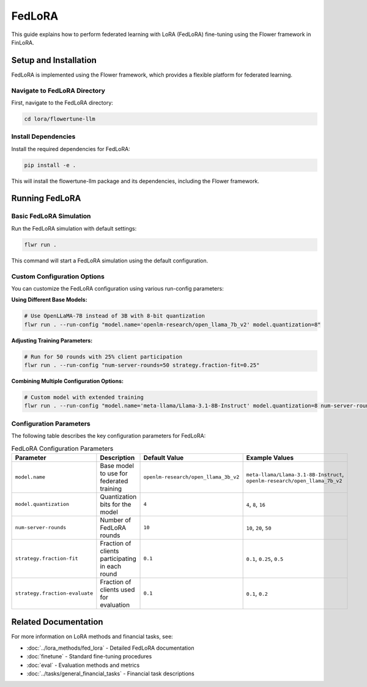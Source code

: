 FedLoRA
=======

This guide explains how to perform federated learning with LoRA (FedLoRA) fine-tuning using the Flower framework in FinLoRA.

Setup and Installation
----------------------

FedLoRA is implemented using the Flower framework, which provides a flexible platform for federated learning.

Navigate to FedLoRA Directory
^^^^^^^^^^^^^^^^^^^^^^^^^^^^^

First, navigate to the FedLoRA directory:

.. code-block:: bash

   cd lora/flowertune-llm

Install Dependencies
^^^^^^^^^^^^^^^^^^^^

Install the required dependencies for FedLoRA:

.. code-block:: bash

   pip install -e .

This will install the flowertune-llm package and its dependencies, including the Flower framework.

Running FedLoRA
----------------

Basic FedLoRA Simulation
^^^^^^^^^^^^^^^^^^^^^^^^

Run the FedLoRA simulation with default settings:

.. code-block:: bash

   flwr run .

This command will start a FedLoRA simulation using the default configuration.

Custom Configuration Options
^^^^^^^^^^^^^^^^^^^^^^^^^^^^

You can customize the FedLoRA configuration using various run-config parameters:

**Using Different Base Models:**

.. code-block:: bash

   # Use OpenLLaMA-7B instead of 3B with 8-bit quantization
   flwr run . --run-config "model.name='openlm-research/open_llama_7b_v2' model.quantization=8"

**Adjusting Training Parameters:**

.. code-block:: bash

   # Run for 50 rounds with 25% client participation
   flwr run . --run-config "num-server-rounds=50 strategy.fraction-fit=0.25"

**Combining Multiple Configuration Options:**

.. code-block:: bash

   # Custom model with extended training
   flwr run . --run-config "model.name='meta-llama/Llama-3.1-8B-Instruct' model.quantization=8 num-server-rounds=30 strategy.fraction-fit=0.3"

Configuration Parameters
^^^^^^^^^^^^^^^^^^^^^^^^

The following table describes the key configuration parameters for FedLoRA:

.. list-table:: FedLoRA Configuration Parameters
   :widths: auto
   :header-rows: 1

   * - Parameter
     - Description
     - Default Value
     - Example Values
   * - ``model.name``
     - Base model to use for federated training
     - ``openlm-research/open_llama_3b_v2``
     - ``meta-llama/Llama-3.1-8B-Instruct``, ``openlm-research/open_llama_7b_v2``
   * - ``model.quantization``
     - Quantization bits for the model
     - ``4``
     - ``4``, ``8``, ``16``
   * - ``num-server-rounds``
     - Number of FedLoRA rounds
     - ``10``
     - ``10``, ``20``, ``50``
   * - ``strategy.fraction-fit``
     - Fraction of clients participating in each round
     - ``0.1``
     - ``0.1``, ``0.25``, ``0.5``
   * - ``strategy.fraction-evaluate``
     - Fraction of clients used for evaluation
     - ``0.1``
     - ``0.1``, ``0.2``

Related Documentation
---------------------

For more information on LoRA methods and financial tasks, see:

- :doc:`../lora_methods/fed_lora` - Detailed FedLoRA documentation
- :doc:`finetune` - Standard fine-tuning procedures
- :doc:`eval` - Evaluation methods and metrics
- :doc:`../tasks/general_financial_tasks` - Financial task descriptions 
